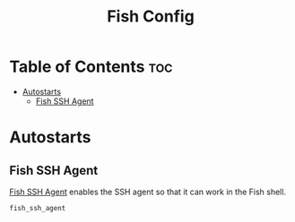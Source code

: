 #+TITLE: Fish Config
#+PROPERTY: header-args :tangle config.fish

* Table of Contents :toc:
- [[#autostarts][Autostarts]]
  - [[#fish-ssh-agent][Fish SSH Agent]]

* Autostarts
** Fish SSH Agent
[[https://github.com/ivakyb/fish_ssh_agent][Fish SSH Agent]] enables the SSH agent so that it can work in the Fish shell.
#+BEGIN_SRC fish
fish_ssh_agent
#+END_SRC
